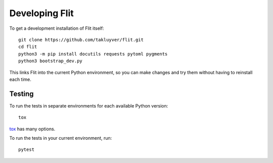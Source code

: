 Developing Flit
===============

To get a development installation of Flit itself::

    git clone https://github.com/takluyver/flit.git
    cd flit
    python3 -m pip install docutils requests pytoml pygments
    python3 bootstrap_dev.py

This links Flit into the current Python environment, so you can make changes
and try them without having to reinstall each time.

Testing
-------

To run the tests in separate environments for each available Python version::

    tox

`tox <https://tox.readthedocs.io/en/latest/>`_ has many options.

To run the tests in your current environment, run::

    pytest

